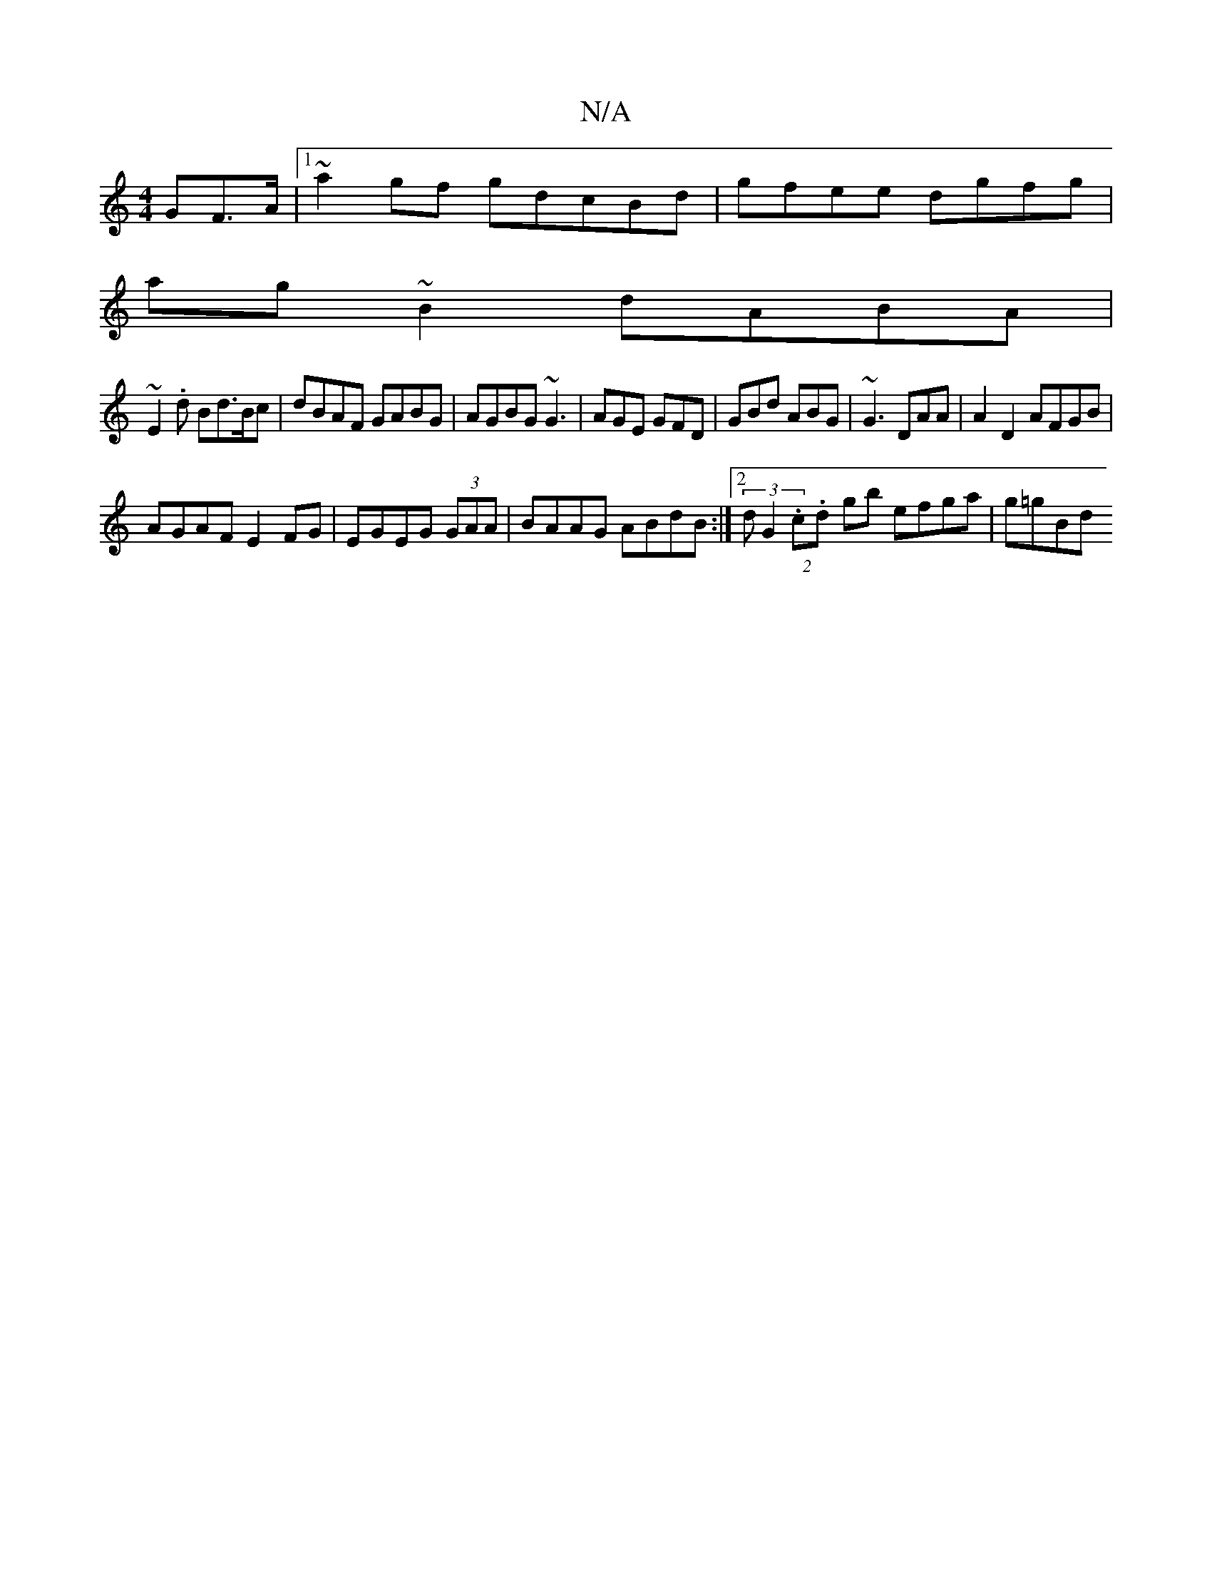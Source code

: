 X:1
T:N/A
M:4/4
R:N/A
K:Cmajor
GF>A|1 ~a2gf gd=(3cBd | gfee dgfg|
ag~B2 dABA|
~E2.d Bd>Bc|dBAF GABG|AGBG ~G3|AGE GFD|GBd ABG|~G3 DAA|A2D2 AFGB|
AGAF E2FG|EGEG (3GAA|BAAG ABdB:|2 (3dG2 (2.c.d gb efga | g=gBd "fedeg|agba abga|afge fd